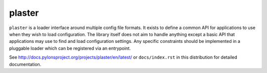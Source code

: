 =======
plaster
=======

.. image:: https://img.shields.io/pypi/v/plaster.svg
    :target: https://pypi.python.org/pypi/plaster

.. image:: https://img.shields.io/travis/Pylons/plaster.svg
    :target: https://travis-ci.org/Pylons/plaster

.. image:: https://readthedocs.org/projects/plaster/badge/?version=latest
    :target: https://readthedocs.org/projects/plaster/?badge=latest
    :alt: Documentation Status

``plaster`` is a loader interface around multiple config file formats. It
exists to define a common API for applications to use when they wish to load
configuration. The library itself does not aim to handle anything except
a basic API that applications may use to find and load configuration settings.
Any specific constraints should be implemented in a pluggable loader which can
be registered via an entrypoint.

See http://docs.pylonsproject.org/projects/plaster/en/latest/ or
``docs/index.rst`` in this distribution for detailed documentation.
